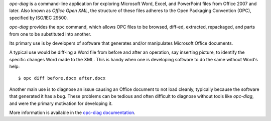 *opc-diag* is a command-line application for exploring Microsoft Word, Excel,
and PowerPoint files from Office 2007 and later. Also known as *Office Open
XML*, the structure of these files adheres to the Open Packaging Convention
(OPC), specified by ISO/IEC 29500.

*opc-diag* provides the ``opc`` command, which allows OPC files to be browsed,
diff-ed, extracted, repackaged, and parts from one to be substituted into
another.

Its primary use is by developers of software that generates and/or
manipulates Microsoft Office documents.

A typical use would be diff-ing a Word file from before and after an operation,
say inserting picture, to identify the specific changes Word made to the XML.
This is handy when one is developing software to do the same without Word's
help::

   $ opc diff before.docx after.docx

Another main use is to diagnose an issue causing an Office document to not load
cleanly, typically because the software that generated it has a bug. These
problems can be tedious and often difficult to diagnose without tools like
*opc-diag*, and were the primary motivation for developing it.

More information is available in the `opc-diag documentation`_.

.. _`opc-diag documentation`:
   https://opc-diag.readthedocs.org/en/latest/

